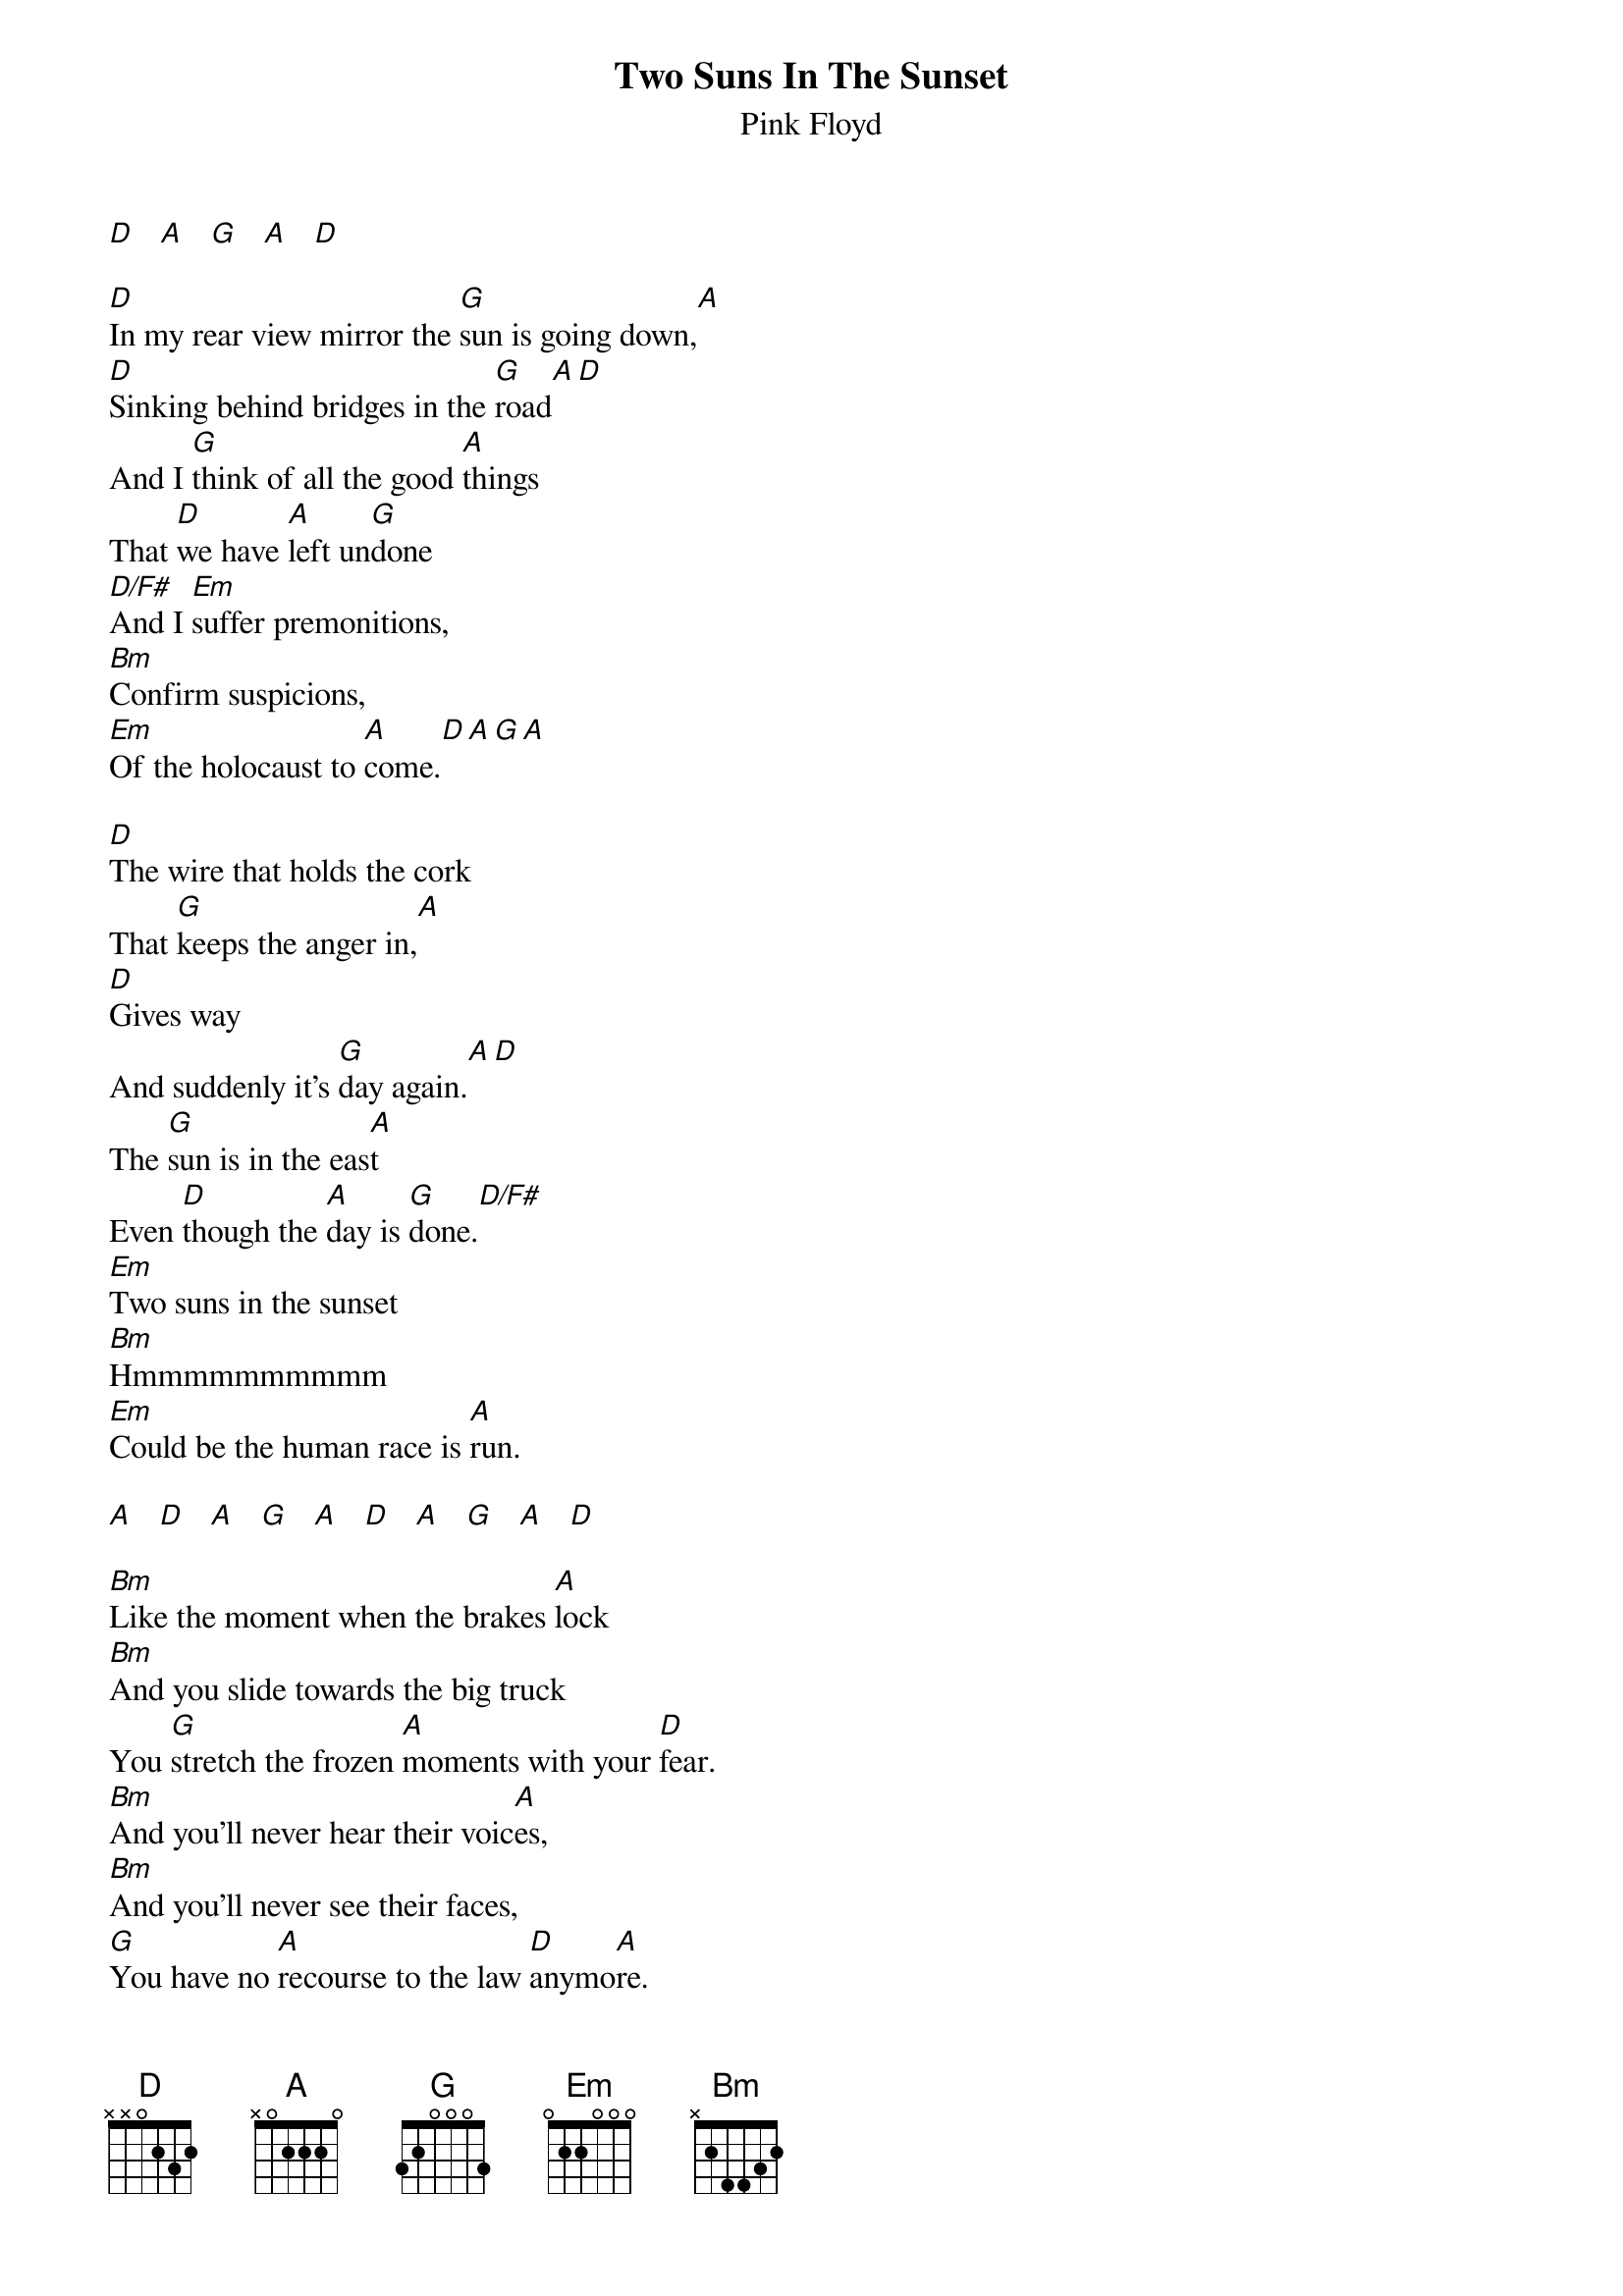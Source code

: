# From: andrade@elm.circa.ufl.edu (Prashant Andrade)
{t:Two Suns In The Sunset}
{st:Pink Floyd}

[D]   [A]   [G]   [A]   [D] 

[D]In my rear view mirror the [G]sun is going down,[A]
[D]Sinking behind bridges in the [G]road[A][D]
And I [G]think of all the good [A]things
That [D]we have [A]left un[G]done
[D/F#]And I [Em]suffer premonitions,
[Bm]Confirm suspicions,
[Em]Of the holocaust to [A]come.[D][A][G][A]

[D]The wire that holds the cork
That [G]keeps the anger in,[A]
[D]Gives way
And suddenly it's [G]day again.[A][D]
The [G]sun is in the eas[A]t
Even [D]though the [A]day is [G]done.[D/F#]
[Em]Two suns in the sunset
[Bm]Hmmmmmmmmmm
[Em]Could be the human race is [A]run.

[A]   [D]   [A]   [G]   [A]   [D]   [A]   [G]   [A]   [D] 

[Bm]Like the moment when the brakes [A]lock
[Bm]And you slide towards the big truck
You [G]stretch the frozen [A]moments with your [D]fear.
[Bm]And you'll never hear their voic[A]es,
[Bm]And you'll never see their faces,
[G]You have no [A]recourse to the law [D]anymo[A]re.

[G]   [A]   [D]   [A]   [G]   [A]   [D] 

[D]And as the windshield melts
[G]My tears eveaporate,[A]
[D]Leaving only charcoal to de[G]fend.[A][D]
[G]Finally I un[A]derstand the [D]feelings [A]of the [G]few.[D/F#]
[Em]Ashes and diamonds,
[Bm]Foe and friend,
[Em]We were all equal in the [A]end.

[D]   [A]   [G]   [A]   [D]   [A]   [G]   [A]  
